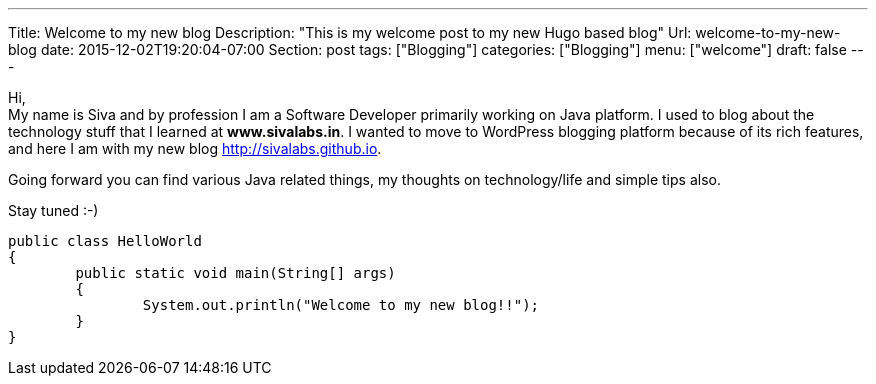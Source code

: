 ---
Title: Welcome to my new blog
Description: "This is my welcome post to my new Hugo based blog"
Url: welcome-to-my-new-blog
date: 2015-12-02T19:20:04-07:00
Section: post
tags: ["Blogging"]
categories: ["Blogging"]
menu: ["welcome"]
draft: false
---

:source-highlighter: pygments
:pygments-linenums-mode: inline
:pygments-css: style

Hi, +
My name is Siva and by profession I am a Software Developer primarily working on Java platform.
I used to blog about the technology stuff that I learned at *www.sivalabs.in*. 
I wanted to move to WordPress blogging platform because of its rich features, 
and here I am with my new blog http://sivalabs.github.io.

Going forward you can find various Java related things, my thoughts on technology/life and simple tips also.

Stay tuned :-)

[source,java]
----
public class HelloWorld
{
	public static void main(String[] args)
	{
		System.out.println("Welcome to my new blog!!");
	}
}
----



